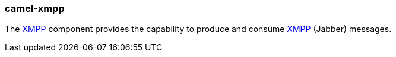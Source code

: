 ### camel-xmpp

The http://camel.apache.org/xmpp.html[XMPP,window=_blank] component provides the capability to produce and consume https://xmpp.org/[XMPP,window=_blank] (Jabber) messages.

